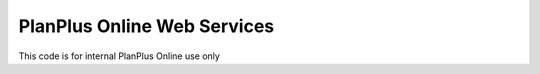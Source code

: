 ###################
PlanPlus Online Web Services
###################

This code is for internal PlanPlus Online use only
